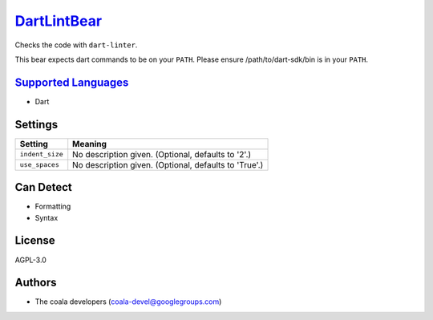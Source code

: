 `DartLintBear <https://github.com/coala-analyzer/coala-bears/tree/master/bears/dart/DartLintBear.py>`_
================

Checks the code with ``dart-linter``.

This bear expects dart commands to be on your ``PATH``. Please ensure
/path/to/dart-sdk/bin is in your ``PATH``.

`Supported Languages <../README.rst>`_
-----

* Dart

Settings
--------

+------------------+-------------------------------------------------------+
| Setting          |  Meaning                                              |
+==================+=======================================================+
|                  |                                                       |
| ``indent_size``  | No description given. (Optional, defaults to '2'.)    +
|                  |                                                       |
+------------------+-------------------------------------------------------+
|                  |                                                       |
| ``use_spaces``   | No description given. (Optional, defaults to 'True'.) +
|                  |                                                       |
+------------------+-------------------------------------------------------+


Can Detect
----------

* Formatting
* Syntax

License
-------

AGPL-3.0

Authors
-------

* The coala developers (coala-devel@googlegroups.com)
